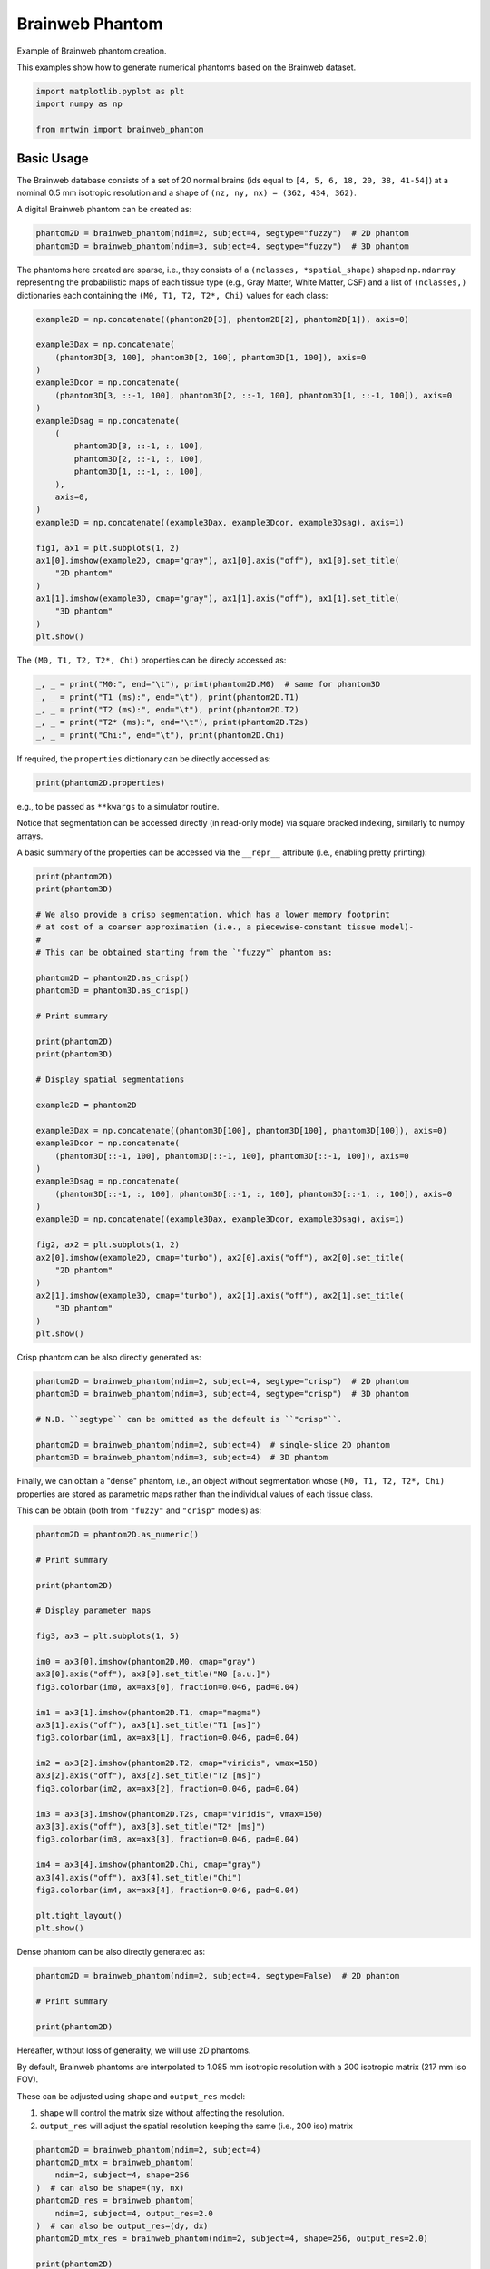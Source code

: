 
.. DO NOT EDIT.
.. THIS FILE WAS AUTOMATICALLY GENERATED BY SPHINX-GALLERY.
.. TO MAKE CHANGES, EDIT THE SOURCE PYTHON FILE:
.. "generated/autoexamples/01.Phantoms/example_brainweb.py"
.. LINE NUMBERS ARE GIVEN BELOW.

.. only:: html

    .. note::
        :class: sphx-glr-download-link-note

        :ref:`Go to the end <sphx_glr_download_generated_autoexamples_01.Phantoms_example_brainweb.py>`
        to download the full example code. or to run this example in your browser via Binder

.. rst-class:: sphx-glr-example-title

.. _sphx_glr_generated_autoexamples_01.Phantoms_example_brainweb.py:


================
Brainweb Phantom
================

Example of Brainweb phantom creation.

This examples show how to generate numerical phantoms based on the Brainweb
dataset.

.. GENERATED FROM PYTHON SOURCE LINES 12-18

.. code-block:: Python


    import matplotlib.pyplot as plt
    import numpy as np

    from mrtwin import brainweb_phantom








.. GENERATED FROM PYTHON SOURCE LINES 19-26

Basic Usage
===========
The Brainweb database consists of a set of 20 normal brains
(ids equal to ``[4, 5, 6, 18, 20, 38, 41-54]``) at a nominal 0.5 mm isotropic
resolution and a shape of ``(nz, ny, nx) = (362, 434, 362)``.

A digital Brainweb phantom can be created as:

.. GENERATED FROM PYTHON SOURCE LINES 26-30

.. code-block:: Python


    phantom2D = brainweb_phantom(ndim=2, subject=4, segtype="fuzzy")  # 2D phantom
    phantom3D = brainweb_phantom(ndim=3, subject=4, segtype="fuzzy")  # 3D phantom





.. rst-class:: sphx-glr-script-out

 .. code-block:: none



    Downloading subject04_wht: 0.00B [00:00, ?B/s]

    Downloading subject04_bck: 0.00B [00:00, ?B/s]

    Downloading subject04_gry: 0.00B [00:00, ?B/s]

    Downloading subject04_csf: 0.00B [00:00, ?B/s]

    Downloading subject04_wht: 1.00kB [00:05, 178B/s]

    Downloading subject04_bck: 1.00kB [00:05, 177B/s]

    Downloading subject04_csf: 1.00kB [00:05, 178B/s]

    Downloading subject04_wht: 40.8kB [00:05, 10.1kB/s]

    Downloading subject04_csf: 65.0kB [00:05, 16.0kB/s]

    Downloading subject04_wht: 161kB [00:05, 50.9kB/s] 

    Downloading subject04_bck: 97.0kB [00:05, 23.5kB/s]

    Downloading subject04_csf: 193kB [00:05, 59.1kB/s] 

    Downloading subject04_wht: 323kB [00:06, 124kB/s] 

    Downloading subject04_bck: 193kB [00:06, 54.5kB/s] 

    Downloading subject04_csf: 321kB [00:06, 116kB/s] 

    Downloading subject04_wht: 449kB [00:06, 195kB/s]

    Downloading subject04_bck: 289kB [00:06, 95.3kB/s]

    Downloading subject04_csf: 433kB [00:06, 178kB/s]

    Downloading subject04_wht: 673kB [00:06, 362kB/s]

    Downloading subject04_csf: 545kB [00:06, 255kB/s]

    Downloading subject04_bck: 385kB [00:06, 146kB/s] 

    Downloading subject04_wht: 849kB [00:06, 505kB/s]

    Downloading subject04_csf: 657kB [00:06, 345kB/s]

    Downloading subject04_wht: 1.00MB [00:06, 666kB/s]

    Downloading subject04_bck: 481kB [00:06, 205kB/s]

    Downloading subject04_csf: 785kB [00:06, 465kB/s]

    Downloading subject04_wht: 1.17MB [00:06, 830kB/s]

    Downloading subject04_csf: 913kB [00:06, 582kB/s]

    Downloading subject04_bck: 577kB [00:06, 256kB/s]

    Downloading subject04_wht: 1.33MB [00:06, 966kB/s]

    Downloading subject04_gry: 1.00kB [00:06, 153B/s]

    Downloading subject04_csf: 1.02MB [00:06, 703kB/s]

    Downloading subject04_bck: 641kB [00:06, 297kB/s]

    Downloading subject04_wht: 1.50MB [00:06, 1.12MB/s]

    Downloading subject04_gry: 81.0kB [00:06, 17.2kB/s]

    Downloading subject04_csf: 1.14MB [00:06, 821kB/s]

    Downloading subject04_bck: 703kB [00:06, 341kB/s]

    Downloading subject04_wht: 1.69MB [00:06, 1.29MB/s]

    Downloading subject04_gry: 193kB [00:06, 49.7kB/s] 

    Downloading subject04_csf: 1.28MB [00:06, 944kB/s]

    Downloading subject04_wht: 1.88MB [00:06, 1.43MB/s]

    Downloading subject04_gry: 321kB [00:07, 99.4kB/s]

    Downloading subject04_csf: 1.42MB [00:07, 1.05MB/s]

    Downloading subject04_bck: 769kB [00:07, 341kB/s]

    Downloading subject04_wht: 2.06MB [00:07, 1.56MB/s]

    Downloading subject04_gry: 449kB [00:07, 164kB/s] 

    Downloading subject04_bck: 833kB [00:07, 394kB/s]

    Downloading subject04_csf: 1.59MB [00:07, 1.22MB/s]

    Downloading subject04_wht: 2.25MB [00:07, 1.65MB/s]

    Downloading subject04_gry: 593kB [00:07, 256kB/s]

    Downloading subject04_csf: 1.75MB [00:07, 1.31MB/s]

    Downloading subject04_wht: 2.44MB [00:07, 1.73MB/s]

    Downloading subject04_bck: 897kB [00:07, 374kB/s]

    Downloading subject04_gry: 737kB [00:07, 365kB/s]

    Downloading subject04_csf: 1.91MB [00:07, 1.38MB/s]

    Downloading subject04_wht: 2.63MB [00:07, 1.80MB/s]

    Downloading subject04_bck: 946kB [00:07, 397kB/s]

    Downloading subject04_gry: 881kB [00:07, 487kB/s]

    Downloading subject04_csf: 2.06MB [00:07, 1.43MB/s]

    Downloading subject04_wht: 2.83MB [00:07, 1.89MB/s]

    Downloading subject04_csf: 2.22MB [00:07, 1.48MB/s]

    Downloading subject04_gry: 1.00MB [00:07, 617kB/s]

    Downloading subject04_wht: 3.02MB [00:07, 1.87MB/s]

    Downloading subject04_bck: 1.02MB [00:07, 429kB/s]

    Downloading subject04_csf: 2.37MB [00:07, 1.48MB/s]

    Downloading subject04_gry: 1.14MB [00:07, 750kB/s]

    Downloading subject04_wht: 3.20MB [00:07, 1.90MB/s]

    Downloading subject04_bck: 1.06MB [00:07, 442kB/s]

    Downloading subject04_csf: 2.52MB [00:07, 1.47MB/s]

    Downloading subject04_wht: 3.41MB [00:07, 1.94MB/s]

    Downloading subject04_gry: 1.27MB [00:07, 843kB/s]

    Downloading subject04_bck: 1.11MB [00:07, 455kB/s]

    Downloading subject04_wht: 3.59MB [00:07, 1.94MB/s]

    Downloading subject04_csf: 2.67MB [00:07, 1.49MB/s]

    Downloading subject04_gry: 1.39MB [00:07, 935kB/s]

    Downloading subject04_csf: 2.82MB [00:07, 1.50MB/s]

    Downloading subject04_wht: 3.78MB [00:08, 1.91MB/s]

    Downloading subject04_gry: 1.53MB [00:07, 1.01MB/s]

    Downloading subject04_bck: 1.16MB [00:08, 400kB/s]

    Downloading subject04_csf: 3.00MB [00:08, 1.59MB/s]

    Downloading subject04_wht: 3.99MB [00:08, 1.96MB/s]

    Downloading subject04_gry: 1.74MB [00:08, 1.28MB/s]

    Downloading subject04_wht: 4.19MB [00:08, 1.99MB/s]

    Downloading subject04_csf: 3.30MB [00:08, 2.00MB/s]

    Downloading subject04_gry: 1.88MB [00:08, 1.33MB/s]

    Downloading subject04_wht: 4.47MB [00:08, 2.27MB/s]

    Downloading subject04_gry: 2.03MB [00:08, 1.34MB/s]

    Downloading subject04_csf: 3.49MB [00:08, 1.81MB/s]

                                                      

    Downloading subject04_wht: 4.82MB [00:08, 2.66MB/s]

    Downloading subject04_gry: 2.16MB [00:08, 1.36MB/s]

    Downloading subject04_csf: 3.77MB [00:08, 2.09MB/s]

    Downloading subject04_wht: 5.21MB [00:08, 3.06MB/s]

    Downloading subject04_gry: 2.30MB [00:08, 1.34MB/s]

    Downloading subject04_csf: 3.97MB [00:08, 1.94MB/s]

    Downloading subject04_wht: 5.58MB [00:08, 3.27MB/s]

    Downloading subject04_gry: 2.44MB [00:08, 1.36MB/s]

    Downloading subject04_csf: 4.24MB [00:08, 2.11MB/s]

    Downloading subject04_gry: 2.66MB [00:08, 1.64MB/s]

    Downloading subject04_wht: 5.89MB [00:08, 2.62MB/s]

    Downloading subject04_csf: 4.44MB [00:08, 1.83MB/s]

    Downloading subject04_gry: 2.91MB [00:08, 1.86MB/s]

    Downloading subject04_fat: 0.00B [00:00, ?B/s]

    Downloading subject04_gry: 3.09MB [00:08, 1.86MB/s]

    Downloading subject04_wht: 6.16MB [00:08, 2.26MB/s]

    Downloading subject04_csf: 4.62MB [00:08, 1.66MB/s]

    Downloading subject04_gry: 3.33MB [00:09, 1.98MB/s]

    Downloading subject04_wht: 6.40MB [00:09, 2.11MB/s]

    Downloading subject04_csf: 4.79MB [00:09, 1.57MB/s]

    Downloading subject04_gry: 3.52MB [00:09, 1.88MB/s]

    Downloading subject04_csf: 4.94MB [00:09, 1.56MB/s]

    Downloading subject04_wht: 6.61MB [00:09, 2.00MB/s]

    Downloading subject04_gry: 3.70MB [00:09, 1.86MB/s]

    Downloading subject04_csf: 5.10MB [00:09, 1.55MB/s]

    Downloading subject04_wht: 6.81MB [00:09, 1.92MB/s]

    Downloading subject04_gry: 3.89MB [00:09, 1.86MB/s]

    Downloading subject04_csf: 5.25MB [00:09, 1.55MB/s]

    Downloading subject04_wht: 7.00MB [00:09, 1.88MB/s]

    Downloading subject04_gry: 4.07MB [00:09, 1.84MB/s]

    Downloading subject04_csf: 5.41MB [00:09, 1.56MB/s]

    Downloading subject04_wht: 7.19MB [00:09, 1.88MB/s]

    Downloading subject04_gry: 4.25MB [00:09, 1.77MB/s]

    Downloading subject04_csf: 5.56MB [00:09, 1.55MB/s]

    Downloading subject04_wht: 7.37MB [00:09, 1.81MB/s]

    Downloading subject04_fat: 1.00kB [00:00, 1.32kB/s]

    Downloading subject04_csf: 5.71MB [00:09, 1.51MB/s]

    Downloading subject04_gry: 4.41MB [00:09, 1.47MB/s]

    Downloading subject04_fat: 113kB [00:00, 180kB/s]  

    Downloading subject04_wht: 7.54MB [00:09, 1.69MB/s]

    Downloading subject04_csf: 5.86MB [00:09, 1.42MB/s]

    Downloading subject04_fat: 225kB [00:00, 349kB/s]

    Downloading subject04_gry: 4.56MB [00:09, 1.30MB/s]

    Downloading subject04_wht: 7.71MB [00:09, 1.54MB/s]

    Downloading subject04_csf: 6.00MB [00:09, 1.44MB/s]

    Downloading subject04_fat: 337kB [00:01, 501kB/s]

    Downloading subject04_wht: 7.86MB [00:10, 1.54MB/s]

    Downloading subject04_gry: 4.70MB [00:10, 1.26MB/s]

    Downloading subject04_csf: 6.19MB [00:10, 1.57MB/s]

    Downloading subject04_fat: 465kB [00:01, 666kB/s]

    Downloading subject04_wht: 8.02MB [00:10, 1.56MB/s]

    Downloading subject04_gry: 4.82MB [00:10, 1.24MB/s]

    Downloading subject04_csf: 6.34MB [00:10, 1.58MB/s]

    Downloading subject04_fat: 565kB [00:01, 725kB/s]

    Downloading subject04_wht: 8.19MB [00:10, 1.59MB/s]

    Downloading subject04_csf: 6.50MB [00:10, 1.57MB/s]

    Downloading subject04_gry: 4.94MB [00:10, 1.21MB/s]

    Downloading subject04_wht: 8.36MB [00:10, 1.64MB/s]

    Downloading subject04_fat: 689kB [00:01, 801kB/s]

    Downloading subject04_gry: 5.06MB [00:10, 1.21MB/s]

    Downloading subject04_csf: 6.66MB [00:10, 1.54MB/s]

    Downloading subject04_wht: 8.53MB [00:10, 1.68MB/s]

    Downloading subject04_fat: 785kB [00:01, 816kB/s]

    Downloading subject04_gry: 5.19MB [00:10, 1.20MB/s]

    Downloading subject04_csf: 6.81MB [00:10, 1.53MB/s]

    Downloading subject04_wht: 8.70MB [00:10, 1.69MB/s]

    Downloading subject04_gry: 5.31MB [00:10, 1.20MB/s]

    Downloading subject04_csf: 6.97MB [00:10, 1.52MB/s]

    Downloading subject04_fat: 877kB [00:01, 764kB/s]

    Downloading subject04_wht: 8.89MB [00:10, 1.72MB/s]

    Downloading subject04_gry: 5.44MB [00:10, 1.19MB/s]

    Downloading subject04_csf: 7.13MB [00:10, 1.46MB/s]

    Downloading subject04_fat: 960kB [00:01, 714kB/s]

    Downloading subject04_wht: 9.06MB [00:10, 1.68MB/s]

    Downloading subject04_gry: 5.56MB [00:10, 1.19MB/s]

    Downloading subject04_csf: 7.27MB [00:10, 1.37MB/s]

    Downloading subject04_wht: 9.22MB [00:10, 1.63MB/s]

    Downloading subject04_fat: 1.01MB [00:01, 665kB/s]

    Downloading subject04_gry: 5.68MB [00:10, 1.17MB/s]

    Downloading subject04_csf: 7.40MB [00:10, 1.35MB/s]

    Downloading subject04_wht: 9.45MB [00:11, 1.86MB/s]

    Downloading subject04_gry: 5.79MB [00:11, 1.17MB/s]

    Downloading subject04_fat: 1.08MB [00:02, 607kB/s]

    Downloading subject04_csf: 7.53MB [00:11, 1.34MB/s]

    Downloading subject04_wht: 9.63MB [00:11, 1.81MB/s]

    Downloading subject04_gry: 5.91MB [00:11, 1.18MB/s]

    Downloading subject04_csf: 7.67MB [00:11, 1.37MB/s]

    Downloading subject04_fat: 1.16MB [00:02, 612kB/s]

    Downloading subject04_wht: 9.81MB [00:11, 1.82MB/s]

    Downloading subject04_gry: 6.03MB [00:11, 1.20MB/s]

    Downloading subject04_csf: 7.81MB [00:11, 1.36MB/s]

    Downloading subject04_fat: 1.25MB [00:02, 637kB/s]

    Downloading subject04_wht: 10.0MB [00:11, 1.86MB/s]

    Downloading subject04_gry: 6.16MB [00:11, 1.22MB/s]

    Downloading subject04_csf: 7.95MB [00:11, 1.38MB/s]

    Downloading subject04_wht: 10.2MB [00:11, 1.90MB/s]

    Downloading subject04_gry: 6.28MB [00:11, 1.24MB/s]

    Downloading subject04_fat: 1.34MB [00:02, 669kB/s]

    Downloading subject04_csf: 8.11MB [00:11, 1.40MB/s]

    Downloading subject04_wht: 10.4MB [00:11, 1.95MB/s]

    Downloading subject04_gry: 6.41MB [00:11, 1.25MB/s]

    Downloading subject04_fat: 1.42MB [00:02, 634kB/s]

    Downloading subject04_csf: 8.27MB [00:11, 1.40MB/s]

    Downloading subject04_wht: 10.6MB [00:11, 1.95MB/s]

    Downloading subject04_gry: 6.53MB [00:11, 1.25MB/s]

    Downloading subject04_csf: 8.41MB [00:11, 1.40MB/s]

    Downloading subject04_wht: 10.8MB [00:11, 1.84MB/s]

    Downloading subject04_fat: 1.49MB [00:02, 551kB/s]

    Downloading subject04_gry: 6.65MB [00:11, 1.18MB/s]

    Downloading subject04_csf: 8.55MB [00:11, 1.40MB/s]

    Downloading subject04_gry: 6.76MB [00:11, 1.18MB/s]

    Downloading subject04_csf: 8.70MB [00:11, 1.45MB/s]

    Downloading subject04_fat: 1.54MB [00:03, 461kB/s]

    Downloading subject04_gry: 6.87MB [00:11, 1.18MB/s]

    Downloading subject04_csf: 8.88MB [00:12, 1.53MB/s]

    Downloading subject04_gry: 7.05MB [00:12, 1.36MB/s]

    Downloading subject04_csf: 9.11MB [00:12, 1.76MB/s]

    Downloading subject04_gry: 7.31MB [00:12, 1.77MB/s]

    Downloading subject04_gry: 7.58MB [00:12, 2.04MB/s]

                                                      

    Downloading subject04_gry: 7.86MB [00:12, 2.30MB/s]

    Downloading subject04_gry: 8.14MB [00:12, 2.48MB/s]

    Downloading subject04_gry: 8.42MB [00:12, 2.61MB/s]

                                                       

    Downloading subject04_gry: 8.70MB [00:12, 2.69MB/s]

    Downloading subject04_mus: 0.00B [00:00, ?B/s]

    Downloading subject04_gry: 8.97MB [00:12, 2.68MB/s]

    Downloading subject04_gry: 9.25MB [00:12, 2.73MB/s]

                                                       

    Downloading subject04_gry: 9.53MB [00:12, 2.77MB/s]

    Downloading subject04_m-s: 0.00B [00:00, ?B/s]

    Downloading subject04_gry: 9.80MB [00:13, 2.46MB/s]

    Downloading subject04_gry: 10.0MB [00:13, 2.50MB/s]

    Downloading subject04_skl: 0.00B [00:00, ?B/s]

    Downloading subject04_mus: 1.00kB [00:00, 1.74kB/s]

    Downloading subject04_gry: 10.3MB [00:13, 2.27MB/s]

    Downloading subject04_mus: 152kB [00:00, 300kB/s]  

    Downloading subject04_gry: 10.5MB [00:13, 2.29MB/s]

    Downloading subject04_mus: 481kB [00:00, 953kB/s]

    Downloading subject04_mus: 689kB [00:00, 1.21MB/s]

    Downloading subject04_gry: 10.7MB [00:13, 1.90MB/s]

    Downloading subject04_mus: 1.06MB [00:01, 1.91MB/s]

    Downloading subject04_gry: 10.9MB [00:13, 1.60MB/s]

    Downloading subject04_mus: 1.32MB [00:01, 2.07MB/s]

    Downloading subject04_gry: 11.1MB [00:13, 1.72MB/s]

    Downloading subject04_mus: 1.57MB [00:01, 2.06MB/s]

    Downloading subject04_gry: 11.3MB [00:14, 1.58MB/s]

    Downloading subject04_mus: 1.81MB [00:01, 2.14MB/s]

    Downloading subject04_m-s: 1.00kB [00:01, 965B/s]

    Downloading subject04_gry: 11.5MB [00:14, 1.60MB/s]

    Downloading subject04_mus: 2.04MB [00:01, 2.21MB/s]

    Downloading subject04_skl: 1.00kB [00:00, 1.11kB/s]

    Downloading subject04_m-s: 129kB [00:01, 156kB/s]

    Downloading subject04_gry: 11.6MB [00:14, 1.44MB/s]

    Downloading subject04_mus: 2.27MB [00:01, 2.02MB/s]

    Downloading subject04_skl: 137kB [00:01, 187kB/s]  

    Downloading subject04_m-s: 273kB [00:01, 345kB/s]

    Downloading subject04_skl: 369kB [00:01, 539kB/s]

    Downloading subject04_mus: 2.48MB [00:01, 1.92MB/s]

    Downloading subject04_gry: 11.8MB [00:14, 1.31MB/s]

    Downloading subject04_m-s: 401kB [00:01, 501kB/s]

    Downloading subject04_skl: 517kB [00:01, 707kB/s]

    Downloading subject04_mus: 2.67MB [00:01, 1.90MB/s]

    Downloading subject04_gry: 11.9MB [00:14, 1.29MB/s]

    Downloading subject04_m-s: 561kB [00:01, 689kB/s]

    Downloading subject04_mus: 2.88MB [00:01, 1.92MB/s]

    Downloading subject04_skl: 689kB [00:01, 833kB/s]

    Downloading subject04_m-s: 721kB [00:01, 869kB/s]

    Downloading subject04_gry: 12.0MB [00:14, 1.20MB/s]

    Downloading subject04_mus: 3.11MB [00:02, 1.96MB/s]

    Downloading subject04_skl: 821kB [00:01, 908kB/s]

    Downloading subject04_m-s: 849kB [00:01, 951kB/s]

    Downloading subject04_gry: 12.2MB [00:14, 1.33MB/s]

    Downloading subject04_mus: 3.30MB [00:02, 1.86MB/s]

    Downloading subject04_skl: 946kB [00:01, 943kB/s]

    Downloading subject04_gry: 12.4MB [00:14, 1.29MB/s]

    Downloading subject04_m-s: 0.99MB [00:01, 1.06MB/s]

    Downloading subject04_skl: 1.04MB [00:01, 993kB/s]

    Downloading subject04_mus: 3.48MB [00:02, 1.75MB/s]

    Downloading subject04_m-s: 1.11MB [00:01, 1.12MB/s]

    Downloading subject04_gry: 12.5MB [00:15, 1.34MB/s]

    Downloading subject04_mus: 3.66MB [00:02, 1.76MB/s]

    Downloading subject04_m-s: 1.25MB [00:02, 1.17MB/s]

    Downloading subject04_skl: 1.15MB [00:01, 1.00MB/s]

    Downloading subject04_gry: 12.6MB [00:15, 1.28MB/s]

    Downloading subject04_mus: 3.83MB [00:02, 1.74MB/s]

    Downloading subject04_m-s: 1.38MB [00:02, 1.18MB/s]

    Downloading subject04_gry: 12.8MB [00:15, 1.28MB/s]

    Downloading subject04_skl: 1.27MB [00:01, 948kB/s] 

    Downloading subject04_mus: 3.99MB [00:02, 1.68MB/s]

    Downloading subject04_gry: 12.9MB [00:15, 1.27MB/s]

    Downloading subject04_m-s: 1.50MB [00:02, 1.17MB/s]

    Downloading subject04_skl: 1.38MB [00:02, 994kB/s]

    Downloading subject04_mus: 4.16MB [00:02, 1.64MB/s]

    Downloading subject04_m-s: 1.61MB [00:02, 1.18MB/s]

    Downloading subject04_gry: 13.0MB [00:15, 1.29MB/s]

    Downloading subject04_skl: 1.53MB [00:02, 1.14MB/s]

    Downloading subject04_m-s: 1.74MB [00:02, 1.19MB/s]

    Downloading subject04_mus: 4.31MB [00:02, 1.59MB/s]

    Downloading subject04_gry: 13.2MB [00:15, 1.32MB/s]

    Downloading subject04_skl: 1.64MB [00:02, 1.12MB/s]

    Downloading subject04_m-s: 1.86MB [00:02, 1.21MB/s]

    Downloading subject04_mus: 4.47MB [00:02, 1.59MB/s]

    Downloading subject04_gry: 13.3MB [00:15, 1.34MB/s]

    Downloading subject04_skl: 1.75MB [00:02, 1.13MB/s]

    Downloading subject04_m-s: 2.00MB [00:02, 1.26MB/s]

    Downloading subject04_gry: 13.4MB [00:15, 1.37MB/s]

    Downloading subject04_mus: 4.63MB [00:03, 1.58MB/s]

    Downloading subject04_skl: 1.89MB [00:02, 1.20MB/s]

    Downloading subject04_gry: 13.6MB [00:15, 1.45MB/s]

    Downloading subject04_m-s: 2.14MB [00:02, 1.30MB/s]

    Downloading subject04_mus: 4.78MB [00:03, 1.57MB/s]

    Downloading subject04_skl: 2.02MB [00:02, 1.22MB/s]

    Downloading subject04_gry: 13.7MB [00:16, 1.45MB/s]

    Downloading subject04_m-s: 2.28MB [00:02, 1.34MB/s]

    Downloading subject04_mus: 4.94MB [00:03, 1.56MB/s]

    Downloading subject04_skl: 2.14MB [00:02, 1.23MB/s]

    Downloading subject04_gry: 13.9MB [00:16, 1.44MB/s]

    Downloading subject04_m-s: 2.42MB [00:03, 1.36MB/s]

    Downloading subject04_mus: 5.09MB [00:03, 1.56MB/s]

    Downloading subject04_skl: 2.25MB [00:02, 1.17MB/s]

    Downloading subject04_m-s: 2.56MB [00:03, 1.36MB/s]

    Downloading subject04_gry: 14.0MB [00:16, 1.48MB/s]

    Downloading subject04_mus: 5.25MB [00:03, 1.55MB/s]

    Downloading subject04_skl: 2.37MB [00:02, 1.15MB/s]

    Downloading subject04_m-s: 2.69MB [00:03, 1.35MB/s]

    Downloading subject04_mus: 5.40MB [00:03, 1.51MB/s]

    Downloading subject04_skl: 2.48MB [00:03, 1.13MB/s]

    Downloading subject04_m-s: 2.82MB [00:03, 1.32MB/s]

    Downloading subject04_mus: 5.54MB [00:03, 1.49MB/s]

    Downloading subject04_m-s: 2.95MB [00:03, 1.29MB/s]

    Downloading subject04_mus: 5.69MB [00:03, 1.47MB/s]

    Downloading subject04_m-s: 3.16MB [00:03, 1.51MB/s]

    Downloading subject04_mus: 5.88MB [00:03, 1.61MB/s]

    Downloading subject04_m-s: 3.44MB [00:03, 1.92MB/s]

    Downloading subject04_mus: 6.09MB [00:04, 1.80MB/s]

    Downloading subject04_m-s: 3.66MB [00:03, 2.01MB/s]

    Downloading subject04_m-s: 3.95MB [00:03, 2.32MB/s]

                                                       

    Downloading subject04_m-s: 4.20MB [00:03, 2.37MB/s]

                                                       

    Downloading subject04_m-s: 4.44MB [00:04, 2.38MB/s]

    Downloading subject04_m-s: 4.67MB [00:04, 2.40MB/s]

                                                       

    Downloading subject04_m-s: 4.91MB [00:04, 2.42MB/s]

    Downloading subject04_ves: 0.00B [00:00, ?B/s]

    Downloading subject04_fat2: 0.00B [00:00, ?B/s]

    Downloading subject04_m-s: 5.16MB [00:04, 2.48MB/s]

    Downloading subject04_m-s: 5.39MB [00:04, 2.40MB/s]

    Downloading subject04_m-s: 5.66MB [00:04, 2.49MB/s]

    Downloading subject04_m-s: 5.90MB [00:04, 2.14MB/s]

    Downloading subject04_dura: 0.00B [00:00, ?B/s]

    Downloading subject04_m-s: 6.13MB [00:04, 2.18MB/s]

    Downloading subject04_m-s: 6.36MB [00:04, 2.21MB/s]

    Downloading subject04_m-s: 6.58MB [00:05, 1.97MB/s]

    Downloading subject04_ves: 1.00kB [00:00, 1.22kB/s]

    Downloading subject04_fat2: 1.00kB [00:00, 1.29kB/s]

    Downloading subject04_ves: 145kB [00:00, 214kB/s]  

    Downloading subject04_fat2: 113kB [00:00, 175kB/s]  

    Downloading subject04_m-s: 6.77MB [00:05, 1.63MB/s]

    Downloading subject04_ves: 393kB [00:01, 608kB/s]

    Downloading subject04_fat2: 297kB [00:01, 475kB/s]

    Downloading subject04_m-s: 6.94MB [00:05, 1.46MB/s]

    Downloading subject04_ves: 546kB [00:01, 775kB/s]

    Downloading subject04_fat2: 513kB [00:01, 817kB/s]

    Downloading subject04_ves: 692kB [00:01, 909kB/s]

    Downloading subject04_fat2: 673kB [00:01, 998kB/s]

    Downloading subject04_ves: 865kB [00:01, 1.11MB/s]

    Downloading subject04_fat2: 828kB [00:01, 1.11MB/s]

    Downloading subject04_dura: 1.00kB [00:01, 1.01kB/s]

    Downloading subject04_ves: 1.02MB [00:01, 1.22MB/s]

    Downloading subject04_fat2: 1.05MB [00:01, 1.43MB/s]

    Downloading subject04_ves: 1.17MB [00:01, 1.32MB/s]

    Downloading subject04_fat2: 1.22MB [00:01, 1.52MB/s]

    Downloading subject04_dura: 49.0kB [00:01, 58.8kB/s]

    Downloading subject04_ves: 1.33MB [00:01, 1.39MB/s]

    Downloading subject04_fat2: 1.41MB [00:01, 1.59MB/s]

    Downloading subject04_dura: 153kB [00:01, 202kB/s]  

                                                       

    Downloading subject04_ves: 1.58MB [00:01, 1.72MB/s]

    Downloading subject04_dura: 241kB [00:01, 314kB/s]

    Downloading subject04_fat2: 1.58MB [00:01, 1.47MB/s]

    Downloading subject04_ves: 1.83MB [00:01, 1.97MB/s]

    Downloading subject04_dura: 321kB [00:01, 385kB/s]

    Downloading subject04_fat2: 1.73MB [00:01, 1.37MB/s]

    Downloading subject04_ves: 2.05MB [00:01, 2.05MB/s]

    Downloading subject04_fat2: 1.87MB [00:02, 1.30MB/s]

    Downloading subject04_dura: 385kB [00:01, 387kB/s]

    Downloading subject04_ves: 2.25MB [00:02, 1.75MB/s]

    Downloading subject04_mrw: 0.00B [00:00, ?B/s]

    Downloading subject04_fat2: 2.00MB [00:02, 1.25MB/s]

    Downloading subject04_ves: 2.43MB [00:02, 1.68MB/s]

    Downloading subject04_dura: 449kB [00:01, 384kB/s]

    Downloading subject04_fat2: 2.13MB [00:02, 1.21MB/s]

    Downloading subject04_ves: 2.60MB [00:02, 1.52MB/s]

    Downloading subject04_dura: 529kB [00:02, 403kB/s]

    Downloading subject04_fat2: 2.25MB [00:02, 1.09MB/s]

    Downloading subject04_ves: 2.77MB [00:02, 1.54MB/s]

    Downloading subject04_fat2: 2.35MB [00:02, 1.05MB/s]

    Downloading subject04_dura: 593kB [00:02, 419kB/s]

    Downloading subject04_fat2: 2.47MB [00:02, 1.07MB/s]

    Downloading subject04_dura: 673kB [00:02, 478kB/s]

    Downloading subject04_fat2: 2.58MB [00:02, 1.09MB/s]

    Downloading subject04_dura: 753kB [00:02, 545kB/s]

    Downloading subject04_fat2: 2.69MB [00:02, 1.10MB/s]

    Downloading subject04_dura: 849kB [00:02, 618kB/s]

    Downloading subject04_fat2: 2.81MB [00:02, 1.12MB/s]

    Downloading subject04_mrw: 1.00kB [00:00, 1.17kB/s]

    Downloading subject04_dura: 929kB [00:02, 648kB/s]

    Downloading subject04_mrw: 121kB [00:00, 172kB/s]  

                                                       

    Downloading subject04_mrw: 337kB [00:01, 507kB/s]

    Downloading subject04_mrw: 593kB [00:01, 871kB/s]

    Downloading subject04_mrw: 785kB [00:01, 1.08MB/s]

    Downloading subject04_mrw: 961kB [00:01, 1.22MB/s]

                                                        

                                                      

    Downloading subject04_mrw: 1.10MB [00:01, 1.31MB/s]

    Downloading subject04_mrw: 1.26MB [00:01, 1.31MB/s]

    Downloading subject04_mrw: 1.42MB [00:01, 1.40MB/s]

    Downloading subject04_mrw: 1.59MB [00:01, 1.49MB/s]

    Downloading subject04_mrw: 1.75MB [00:01, 1.49MB/s]

    Downloading subject04_mrw: 1.92MB [00:02, 1.55MB/s]

    Downloading subject04_mrw: 2.08MB [00:02, 1.56MB/s]

    Downloading subject04_mrw: 2.23MB [00:02, 1.46MB/s]

                                                       



.. GENERATED FROM PYTHON SOURCE LINES 31-36

The phantoms here created are sparse, i.e., they consists of a
``(nclasses, *spatial_shape)`` shaped ``np.ndarray`` representing the
probabilistic maps of each tissue type (e.g., Gray Matter, White Matter, CSF)
and a list of ``(nclasses,)`` dictionaries each containing the ``(M0, T1, T2, T2*, Chi)``
values for each class:

.. GENERATED FROM PYTHON SOURCE LINES 36-64

.. code-block:: Python


    example2D = np.concatenate((phantom2D[3], phantom2D[2], phantom2D[1]), axis=0)

    example3Dax = np.concatenate(
        (phantom3D[3, 100], phantom3D[2, 100], phantom3D[1, 100]), axis=0
    )
    example3Dcor = np.concatenate(
        (phantom3D[3, ::-1, 100], phantom3D[2, ::-1, 100], phantom3D[1, ::-1, 100]), axis=0
    )
    example3Dsag = np.concatenate(
        (
            phantom3D[3, ::-1, :, 100],
            phantom3D[2, ::-1, :, 100],
            phantom3D[1, ::-1, :, 100],
        ),
        axis=0,
    )
    example3D = np.concatenate((example3Dax, example3Dcor, example3Dsag), axis=1)

    fig1, ax1 = plt.subplots(1, 2)
    ax1[0].imshow(example2D, cmap="gray"), ax1[0].axis("off"), ax1[0].set_title(
        "2D phantom"
    )
    ax1[1].imshow(example3D, cmap="gray"), ax1[1].axis("off"), ax1[1].set_title(
        "3D phantom"
    )
    plt.show()




.. image-sg:: /generated/autoexamples/01.Phantoms/images/sphx_glr_example_brainweb_001.png
   :alt: 2D phantom, 3D phantom
   :srcset: /generated/autoexamples/01.Phantoms/images/sphx_glr_example_brainweb_001.png
   :class: sphx-glr-single-img





.. GENERATED FROM PYTHON SOURCE LINES 65-67

The ``(M0, T1, T2, T2*, Chi)`` properties
can be direcly accessed as:

.. GENERATED FROM PYTHON SOURCE LINES 67-74

.. code-block:: Python


    _, _ = print("M0:", end="\t"), print(phantom2D.M0)  # same for phantom3D
    _, _ = print("T1 (ms):", end="\t"), print(phantom2D.T1)
    _, _ = print("T2 (ms):", end="\t"), print(phantom2D.T2)
    _, _ = print("T2* (ms):", end="\t"), print(phantom2D.T2s)
    _, _ = print("Chi:", end="\t"), print(phantom2D.Chi)





.. rst-class:: sphx-glr-script-out

 .. code-block:: none

    M0:     [0.   1.   0.86 0.77 1.   1.   1.   1.   1.   1.   1.   1.  ]
    T1 (ms):        [   0.      4200.       998.1393   680.66815  342.50705 1050.
     1050.       350.      1549.5471   342.50705  700.       552.36127]
    T2 (ms):        [   0. 1990.  100.   80.   70.   50.   50.   15.  200.   70.  150.   50.]
    T2* (ms):       [  0.       243.06877   73.46702   62.067276  64.09466   42.323383
      42.323383  14.274805 116.12312   64.09466   97.293144  46.912655]
    Chi:    [ 4.00e-07 -9.00e-06 -9.00e-06 -9.00e-06  3.28e-06 -9.04e-06 -9.04e-06
     -8.44e-06 -9.00e-06  3.28e-06 -9.00e-06  3.28e-06]




.. GENERATED FROM PYTHON SOURCE LINES 75-77

If required, the ``properties`` dictionary
can be directly accessed as:

.. GENERATED FROM PYTHON SOURCE LINES 77-80

.. code-block:: Python


    print(phantom2D.properties)





.. rst-class:: sphx-glr-script-out

 .. code-block:: none

    {'M0': array([0.  , 1.  , 0.86, 0.77, 1.  , 1.  , 1.  , 1.  , 1.  , 1.  , 1.  ,
           1.  ], dtype=float32), 'T1': array([   0.     , 4200.     ,  998.1393 ,  680.66815,  342.50705,
           1050.     , 1050.     ,  350.     , 1549.5471 ,  342.50705,
            700.     ,  552.36127], dtype=float32), 'T2': array([   0., 1990.,  100.,   80.,   70.,   50.,   50.,   15.,  200.,
             70.,  150.,   50.], dtype=float32), 'T2s': array([  0.      , 243.06877 ,  73.46702 ,  62.067276,  64.09466 ,
            42.323383,  42.323383,  14.274805, 116.12312 ,  64.09466 ,
            97.293144,  46.912655], dtype=float32), 'Chi': array([ 4.00e-07, -9.00e-06, -9.00e-06, -9.00e-06,  3.28e-06, -9.04e-06,
           -9.04e-06, -8.44e-06, -9.00e-06,  3.28e-06, -9.00e-06,  3.28e-06],
          dtype=float32)}




.. GENERATED FROM PYTHON SOURCE LINES 81-88

e.g., to be passed as ``**kwargs`` to a simulator routine.

Notice that segmentation can be accessed directly (in read-only mode)
via square bracked indexing, similarly to numpy arrays.

A basic summary of the properties can be accessed
via the ``__repr__`` attribute (i.e., enabling pretty printing):

.. GENERATED FROM PYTHON SOURCE LINES 88-127

.. code-block:: Python


    print(phantom2D)
    print(phantom3D)

    # We also provide a crisp segmentation, which has a lower memory footprint
    # at cost of a coarser approximation (i.e., a piecewise-constant tissue model)-
    #
    # This can be obtained starting from the `"fuzzy"` phantom as:

    phantom2D = phantom2D.as_crisp()
    phantom3D = phantom3D.as_crisp()

    # Print summary

    print(phantom2D)
    print(phantom3D)

    # Display spatial segmentations

    example2D = phantom2D

    example3Dax = np.concatenate((phantom3D[100], phantom3D[100], phantom3D[100]), axis=0)
    example3Dcor = np.concatenate(
        (phantom3D[::-1, 100], phantom3D[::-1, 100], phantom3D[::-1, 100]), axis=0
    )
    example3Dsag = np.concatenate(
        (phantom3D[::-1, :, 100], phantom3D[::-1, :, 100], phantom3D[::-1, :, 100]), axis=0
    )
    example3D = np.concatenate((example3Dax, example3Dcor, example3Dsag), axis=1)

    fig2, ax2 = plt.subplots(1, 2)
    ax2[0].imshow(example2D, cmap="turbo"), ax2[0].axis("off"), ax2[0].set_title(
        "2D phantom"
    )
    ax2[1].imshow(example3D, cmap="turbo"), ax2[1].axis("off"), ax2[1].set_title(
        "3D phantom"
    )
    plt.show()




.. image-sg:: /generated/autoexamples/01.Phantoms/images/sphx_glr_example_brainweb_002.png
   :alt: 2D phantom, 3D phantom
   :srcset: /generated/autoexamples/01.Phantoms/images/sphx_glr_example_brainweb_002.png
   :class: sphx-glr-single-img


.. rst-class:: sphx-glr-script-out

 .. code-block:: none

    Fuzzy Brainweb phantom with following properties:
    Number of spatial dimensions: 2
    Tissue properties: dict_keys(['M0', 'T1', 'T2', 'T2s', 'Chi'])
    Matrix size: (200, 200)
    Number of tissue classes: 12

    Fuzzy Brainweb phantom with following properties:
    Number of spatial dimensions: 3
    Tissue properties: dict_keys(['M0', 'T1', 'T2', 'T2s', 'Chi'])
    Matrix size: (200, 200, 200)
    Number of tissue classes: 12

    Crisp Brainweb phantom with following properties:
    Number of spatial dimensions: 2
    Tissue properties: dict_keys(['M0', 'T1', 'T2', 'T2s', 'Chi'])
    Matrix size: (200, 200)

    Crisp Brainweb phantom with following properties:
    Number of spatial dimensions: 3
    Tissue properties: dict_keys(['M0', 'T1', 'T2', 'T2s', 'Chi'])
    Matrix size: (200, 200, 200)





.. GENERATED FROM PYTHON SOURCE LINES 128-129

Crisp phantom can be also directly generated as:

.. GENERATED FROM PYTHON SOURCE LINES 129-138

.. code-block:: Python


    phantom2D = brainweb_phantom(ndim=2, subject=4, segtype="crisp")  # 2D phantom
    phantom3D = brainweb_phantom(ndim=3, subject=4, segtype="crisp")  # 3D phantom

    # N.B. ``segtype`` can be omitted as the default is ``"crisp"``.

    phantom2D = brainweb_phantom(ndim=2, subject=4)  # single-slice 2D phantom
    phantom3D = brainweb_phantom(ndim=3, subject=4)  # 3D phantom








.. GENERATED FROM PYTHON SOURCE LINES 139-146

Finally, we can obtain a "dense" phantom,
i.e., an object without segmentation whose
``(M0, T1, T2, T2*, Chi)`` properties are stored
as parametric maps rather than the individual values
of each tissue class.

This can be obtain (both from ``"fuzzy"`` and ``"crisp"`` models) as:

.. GENERATED FROM PYTHON SOURCE LINES 146-180

.. code-block:: Python


    phantom2D = phantom2D.as_numeric()

    # Print summary

    print(phantom2D)

    # Display parameter maps

    fig3, ax3 = plt.subplots(1, 5)

    im0 = ax3[0].imshow(phantom2D.M0, cmap="gray")
    ax3[0].axis("off"), ax3[0].set_title("M0 [a.u.]")
    fig3.colorbar(im0, ax=ax3[0], fraction=0.046, pad=0.04)

    im1 = ax3[1].imshow(phantom2D.T1, cmap="magma")
    ax3[1].axis("off"), ax3[1].set_title("T1 [ms]")
    fig3.colorbar(im1, ax=ax3[1], fraction=0.046, pad=0.04)

    im2 = ax3[2].imshow(phantom2D.T2, cmap="viridis", vmax=150)
    ax3[2].axis("off"), ax3[2].set_title("T2 [ms]")
    fig3.colorbar(im2, ax=ax3[2], fraction=0.046, pad=0.04)

    im3 = ax3[3].imshow(phantom2D.T2s, cmap="viridis", vmax=150)
    ax3[3].axis("off"), ax3[3].set_title("T2* [ms]")
    fig3.colorbar(im3, ax=ax3[3], fraction=0.046, pad=0.04)

    im4 = ax3[4].imshow(phantom2D.Chi, cmap="gray")
    ax3[4].axis("off"), ax3[4].set_title("Chi")
    fig3.colorbar(im4, ax=ax3[4], fraction=0.046, pad=0.04)

    plt.tight_layout()
    plt.show()




.. image-sg:: /generated/autoexamples/01.Phantoms/images/sphx_glr_example_brainweb_003.png
   :alt: M0 [a.u.], T1 [ms], T2 [ms], T2* [ms], Chi
   :srcset: /generated/autoexamples/01.Phantoms/images/sphx_glr_example_brainweb_003.png
   :class: sphx-glr-single-img


.. rst-class:: sphx-glr-script-out

 .. code-block:: none

    Dense Brainweb phantom with following properties:
    Number of spatial dimensions: 2
    Tissue properties: dict_keys(['M0', 'T1', 'T2', 'T2s', 'Chi'])
    Matrix size: (200, 200)





.. GENERATED FROM PYTHON SOURCE LINES 181-182

Dense phantom can be also directly generated as:

.. GENERATED FROM PYTHON SOURCE LINES 182-189

.. code-block:: Python


    phantom2D = brainweb_phantom(ndim=2, subject=4, segtype=False)  # 2D phantom

    # Print summary

    print(phantom2D)





.. rst-class:: sphx-glr-script-out

 .. code-block:: none

    Dense Brainweb phantom with following properties:
    Number of spatial dimensions: 2
    Tissue properties: dict_keys(['M0', 'T1', 'T2', 'T2s', 'Chi'])
    Matrix size: (200, 200)





.. GENERATED FROM PYTHON SOURCE LINES 190-191

Hereafter, without loss of generality, we will use 2D phantoms.

.. GENERATED FROM PYTHON SOURCE LINES 193-201

By default, Brainweb phantoms are interpolated
to 1.085 mm isotropic resolution with a 200 isotropic matrix (217 mm iso FOV).

These can be adjusted using ``shape`` and ``output_res`` model:

1. ``shape`` will control the matrix size without affecting the resolution.
2. ``output_res`` will adjust the spatial resolution keeping the same (i.e., 200 iso) matrix


.. GENERATED FROM PYTHON SOURCE LINES 202-233

.. code-block:: Python


    phantom2D = brainweb_phantom(ndim=2, subject=4)
    phantom2D_mtx = brainweb_phantom(
        ndim=2, subject=4, shape=256
    )  # can also be shape=(ny, nx)
    phantom2D_res = brainweb_phantom(
        ndim=2, subject=4, output_res=2.0
    )  # can also be output_res=(dy, dx)
    phantom2D_mtx_res = brainweb_phantom(ndim=2, subject=4, shape=256, output_res=2.0)

    print(phantom2D)
    print(phantom2D_mtx)
    print(phantom2D_res)
    print(phantom2D_mtx_res)

    fig4, ax4 = plt.subplots(2, 2)
    ax4[0, 0].imshow(phantom2D, cmap="turbo"), ax4[0, 0].axis("off"), ax4[0, 0].set_title(
        "shape 200, res=1.085mm, fov=217mm"
    )
    ax4[0, 1].imshow(phantom2D_mtx, cmap="turbo"), ax4[0, 1].axis("off"), ax4[
        0, 1
    ].set_title("shape 256, res=1.085mm, fov=277mm")
    ax4[1, 0].imshow(phantom2D_res, cmap="turbo"), ax4[1, 0].axis("off"), ax4[
        1, 0
    ].set_title("shape 200, res=2.0mm, fov=400mm")
    ax4[1, 1].imshow(phantom2D_mtx_res, cmap="turbo"), ax4[1, 1].axis("off"), ax4[
        1, 1
    ].set_title("shape 256, res=2.0mm, fov=512mm")
    plt.show()





.. image-sg:: /generated/autoexamples/01.Phantoms/images/sphx_glr_example_brainweb_004.png
   :alt: shape 200, res=1.085mm, fov=217mm, shape 256, res=1.085mm, fov=277mm, shape 200, res=2.0mm, fov=400mm, shape 256, res=2.0mm, fov=512mm
   :srcset: /generated/autoexamples/01.Phantoms/images/sphx_glr_example_brainweb_004.png
   :class: sphx-glr-single-img


.. rst-class:: sphx-glr-script-out

 .. code-block:: none

    Crisp Brainweb phantom with following properties:
    Number of spatial dimensions: 2
    Tissue properties: dict_keys(['M0', 'T1', 'T2', 'T2s', 'Chi'])
    Matrix size: (200, 200)

    Crisp Brainweb phantom with following properties:
    Number of spatial dimensions: 2
    Tissue properties: dict_keys(['M0', 'T1', 'T2', 'T2s', 'Chi'])
    Matrix size: (256, 256)

    Crisp Brainweb phantom with following properties:
    Number of spatial dimensions: 2
    Tissue properties: dict_keys(['M0', 'T1', 'T2', 'T2s', 'Chi'])
    Matrix size: (200, 200)

    Crisp Brainweb phantom with following properties:
    Number of spatial dimensions: 2
    Tissue properties: dict_keys(['M0', 'T1', 'T2', 'T2s', 'Chi'])
    Matrix size: (256, 256)





.. GENERATED FROM PYTHON SOURCE LINES 234-238

The physical parameter of each tissue class are calculated by
default for a field strength of 1.5 T.

This can be changed via the ``B0`` argument:

.. GENERATED FROM PYTHON SOURCE LINES 239-271

.. code-block:: Python


    # B0 strengths
    B0 = [0.55, 1.5, 3.0, 7.0, 11.7, 13.3]  # field strengths in [T]

    # Generate phantoms with different field strengths
    phantomB0 = [
        brainweb_phantom(ndim=2, subject=4, B0=strength, segtype=False) for strength in B0
    ]

    # Display
    T1 = np.concatenate([phantom.T1 for phantom in phantomB0], axis=1)
    T2 = np.concatenate([phantom.T2 for phantom in phantomB0], axis=1)
    T2s = np.concatenate([phantom.T2s for phantom in phantomB0], axis=1)

    fig5, ax5 = plt.subplots(3, 1)

    im1 = ax5[0].imshow(T1, cmap="magma", vmax=5000)
    ax5[0].axis("off"), ax5[0].set_title("T1 [ms]")
    fig5.colorbar(im1, ax=ax5[0], fraction=0.046, pad=0.04)

    im2 = ax5[1].imshow(T2, cmap="viridis", vmax=150)
    ax5[1].axis("off"), ax5[1].set_title("T2 [ms]")
    fig5.colorbar(im2, ax=ax5[1], fraction=0.046, pad=0.04)

    im3 = ax5[2].imshow(T2s, cmap="viridis", vmax=100)
    ax5[2].axis("off"), ax5[2].set_title("T2* [ms]")
    fig5.colorbar(im3, ax=ax5[2], fraction=0.046, pad=0.04)

    plt.tight_layout()
    plt.show()





.. image-sg:: /generated/autoexamples/01.Phantoms/images/sphx_glr_example_brainweb_005.png
   :alt: T1 [ms], T2 [ms], T2* [ms]
   :srcset: /generated/autoexamples/01.Phantoms/images/sphx_glr_example_brainweb_005.png
   :class: sphx-glr-single-img





.. GENERATED FROM PYTHON SOURCE LINES 272-290

In addition to single pool model, we provide 3 multi-pool models:

1. ``"mw-model"``: a two-pool model where free water is divided in two compartments,
   i.e., `intra-/extra-cellular water` (long T1 / T2) and `myelin water` (short T1 / T2).
   The model include chemical exchange between the two pools.
   Parameters are ``(MWF, T1, T2, k, chemshift)``.
2. ``"mt-model"``: a two-pool model consisting in `free water` and `bound water`.
   Free water includes both intra-/extra-cellular and myelin water (as in the single-pool model),
   while bound water corresponds to a macromolecular pool with the same T1 as the free water
   and no T2 (i.e., no transverse magnetiztion).
   The model include magnetization transfer between the two pools.
   Parameters are ``(MVF, T1, T2, k)``.
3. ``"mwmt-model"``: a three-pool model consisting in `intra-/extra-cellular water`, `myelin water` and `bound water`.
   The model include chemical exchange between the two free water pools and magnetizion transfer between
   myelin water and bound water.
   Parameters are ``(MWF, MVF, T1, T2, k)``.

Here we will display the latter, as it represents the most general case.

.. GENERATED FROM PYTHON SOURCE LINES 291-295

.. code-block:: Python


    # model="single-pool" is the default, while "mw-model" and "mt-model" corresponds to cases 1. and 2.
    phantom_multi = brainweb_phantom(ndim=2, subject=4, model="mwmt-model", segtype=False)








.. GENERATED FROM PYTHON SOURCE LINES 296-298

MWF corresponds to the myelin water fraction, while MVF to the bound water fraction.
We assume that intra-extracellular water fraction ``= 1 - (MWF + MVF)``:

.. GENERATED FROM PYTHON SOURCE LINES 299-311

.. code-block:: Python


    MWF = phantom_multi.MWF
    MVF = phantom_multi.MVF
    IEWF = (1 - (MWF + MVF)) * (MWF > 0)
    weight = np.concatenate((IEWF, MWF, MVF), axis=1)

    plt.figure()
    plt.imshow(weight, vmin=0, vmax=1, cmap="hot"), plt.axis("off"), plt.title(
        "pool fractions"
    ), plt.colorbar()
    plt.show()




.. image-sg:: /generated/autoexamples/01.Phantoms/images/sphx_glr_example_brainweb_006.png
   :alt: pool fractions
   :srcset: /generated/autoexamples/01.Phantoms/images/sphx_glr_example_brainweb_006.png
   :class: sphx-glr-single-img





.. GENERATED FROM PYTHON SOURCE LINES 312-315

T1 and T2 for the two free water pools are stacked along the first axis,
with ``n=0`` being the intra-/extra-cellular water (long T1 / T2) and
``n=1`` being the myelin water (short T1 / T2):

.. GENERATED FROM PYTHON SOURCE LINES 316-331

.. code-block:: Python


    T1 = np.concatenate((phantom_multi.T1[0], phantom_multi.T1[1]), axis=1)
    T2 = np.concatenate((phantom_multi.T2[0], phantom_multi.T2[1]), axis=1)

    fig6, ax6 = plt.subplots(2, 1)

    im1 = ax6[0].imshow(T1, cmap="magma", vmax=1500)
    ax6[0].axis("off"), ax6[0].set_title("T1 [ms]")
    fig6.colorbar(im1, ax=ax6[0], fraction=0.046, pad=0.04)

    im2 = ax6[1].imshow(T2, cmap="viridis", vmax=150)
    ax6[1].axis("off"), ax6[1].set_title("T2 [ms]")
    fig6.colorbar(im2, ax=ax6[1], fraction=0.046, pad=0.04)





.. image-sg:: /generated/autoexamples/01.Phantoms/images/sphx_glr_example_brainweb_007.png
   :alt: T1 [ms], T2 [ms]
   :srcset: /generated/autoexamples/01.Phantoms/images/sphx_glr_example_brainweb_007.png
   :class: sphx-glr-single-img


.. rst-class:: sphx-glr-script-out

 .. code-block:: none


    <matplotlib.colorbar.Colorbar object at 0x7f310c74ff70>



.. GENERATED FROM PYTHON SOURCE LINES 332-335

k represent the non-directional exchange rates in [Hz],
with ``n=0`` being the chemical exchange rate between the two free water pools
and ``n=1`` being magnetization transfer rate between the myelin and bound water:

.. GENERATED FROM PYTHON SOURCE LINES 336-345

.. code-block:: Python


    k = np.concatenate((phantom_multi.k[0], phantom_multi.k[1]), axis=1)

    plt.figure()
    plt.imshow(k, cmap="hot"), plt.axis("off"), plt.title(
        "exchange rate [Hz]"
    ), plt.colorbar()
    plt.show()




.. image-sg:: /generated/autoexamples/01.Phantoms/images/sphx_glr_example_brainweb_008.png
   :alt: exchange rate [Hz]
   :srcset: /generated/autoexamples/01.Phantoms/images/sphx_glr_example_brainweb_008.png
   :class: sphx-glr-single-img





.. GENERATED FROM PYTHON SOURCE LINES 346-386

Similarly to the single pool model, ``mrtwin`` supports ``"fuzzy"`` and ``"crisp"``
segmentations.

Caching mechanism
=================

To reduce loading times, `mrtwin` implements a caching mechanism.

If ``cache`` argument is set to ``True`` (default behaviour), each phantom
segmentation (identified by the number of spatial dimensions,
tissue model, segmentation type, matrix shape and resolution)
is saved on the disk in ``npy`` format.

The path is selected according to the following hierachy (inspired by ``brainweb-dl``):

1. User-specific argument (``cache_dir``)
2. ``MRTWIN_DIR`` environment variable
3. ``~/.cache/mrtwin`` folder

On top of that, the underlying Brainweb fuzzy segmentations at the original
resolution are stored (via ``brainweb-dl``) with the following hierachy:

1. User-specific argument (``brainweb_dir``)
2. ``BRAINWEB_DIR`` environment variable
3. ``~/.cache/brainweb`` folder

The cached files can be forcibly overwritten by setting the ``force`` argument
to ``True`` (default: ``False``).

N.B.: currently, ``force=True`` will both force re-downloading brainweb segmentation
and the subsequent interpolations and resizing required to obtain the
desired shape and resolution.

Disabling SSL verification (not recommended)
============================================

If you encounter some issue in downloading, SSL verification
can be disabled by setting ``verify`` to ``False`` (default: ``True``).
It is advised however to solve the problem on your machine side
(updating the certificate).


.. rst-class:: sphx-glr-timing

   **Total running time of the script:** (1 minutes 53.128 seconds)


.. _sphx_glr_download_generated_autoexamples_01.Phantoms_example_brainweb.py:

.. only:: html

  .. container:: sphx-glr-footer sphx-glr-footer-example

    .. container:: binder-badge

      .. image:: images/binder_badge_logo.svg
        :target: https://mybinder.org/v2/gh/infn-mri/mrtwin/gh-pages?urlpath=lab/tree/examples/generated/autoexamples/01.Phantoms/example_brainweb.ipynb
        :alt: Launch binder
        :width: 150 px

    .. container:: sphx-glr-download sphx-glr-download-jupyter

      :download:`Download Jupyter notebook: example_brainweb.ipynb <example_brainweb.ipynb>`

    .. container:: sphx-glr-download sphx-glr-download-python

      :download:`Download Python source code: example_brainweb.py <example_brainweb.py>`

    .. container:: sphx-glr-download sphx-glr-download-zip

      :download:`Download zipped: example_brainweb.zip <example_brainweb.zip>`


.. only:: html

 .. rst-class:: sphx-glr-signature

    `Gallery generated by Sphinx-Gallery <https://sphinx-gallery.github.io>`_
